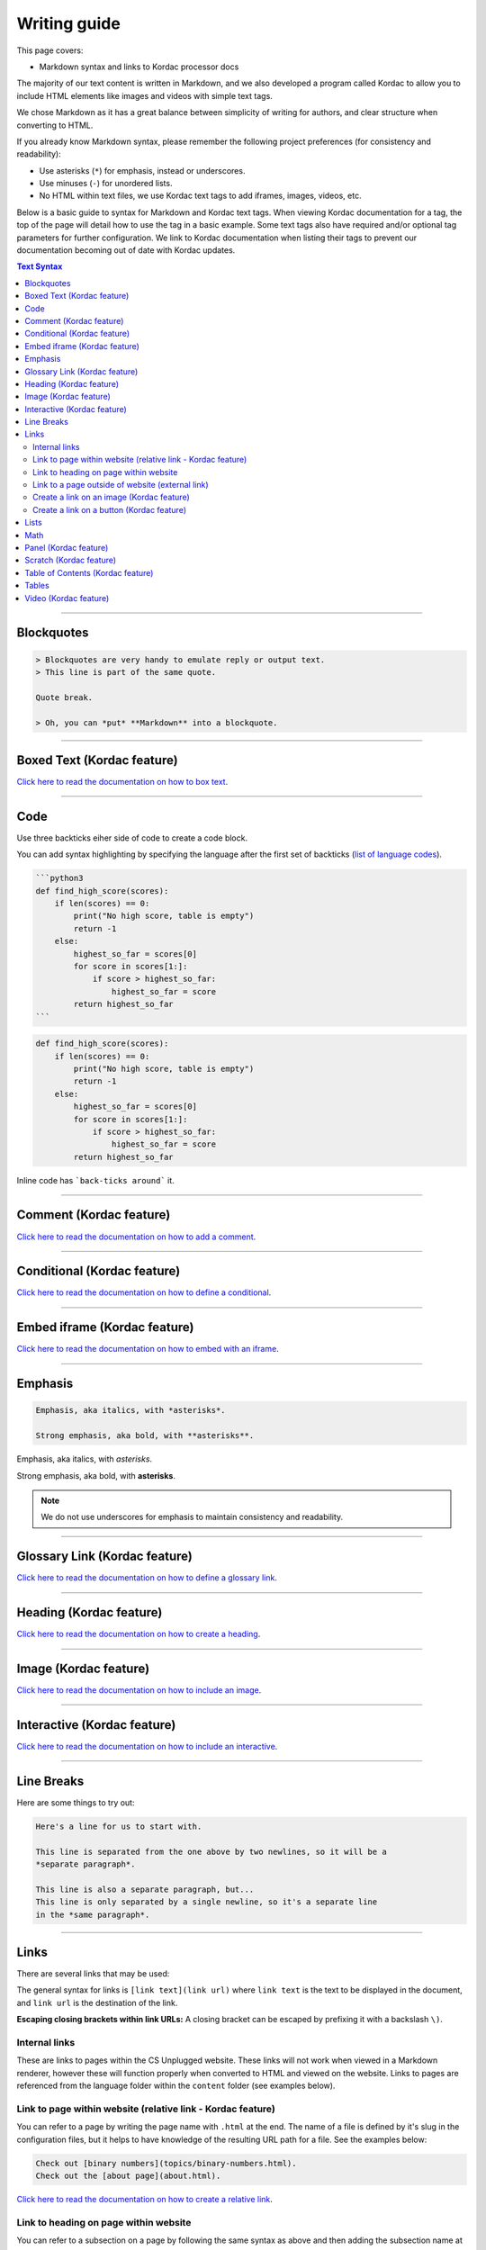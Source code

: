 Writing guide
##############################################################################

This page covers:

- Markdown syntax and links to Kordac processor docs

The majority of our text content is written in Markdown, and we also developed
a program called Kordac to allow you to include HTML elements like images and
videos with simple text tags.

We chose Markdown as it has a great balance between simplicity of writing for
authors, and clear structure when converting to HTML.

If you already know Markdown syntax, please remember the following project
preferences (for consistency and readability):

- Use asterisks (``*``) for emphasis, instead or underscores.
- Use minuses (``-``) for unordered lists.
- No HTML within text files, we use Kordac text tags to add iframes,
  images, videos, etc.

Below is a basic guide to syntax for Markdown and Kordac text tags.
When viewing Kordac documentation for a tag, the top of the page will detail
how to use the tag in a basic example.
Some text tags also have required and/or optional tag parameters for further
configuration.
We link to Kordac documentation when listing their tags to prevent our
documentation becoming out of date with Kordac updates.

.. contents:: Text Syntax
  :local:

------------------------------------------------------------------------------

Blockquotes
==============================================================================

.. code-block:: none

  > Blockquotes are very handy to emulate reply or output text.
  > This line is part of the same quote.

  Quote break.

  > Oh, you can *put* **Markdown** into a blockquote.

------------------------------------------------------------------------------

Boxed Text (Kordac feature)
==============================================================================

`Click here to read the documentation on how to box text`_.

------------------------------------------------------------------------------

Code
==============================================================================

Use three backticks eiher side of code to create a code block.

You can add syntax highlighting by specifying the language after the first set
of backticks (`list of language codes`_).

.. code-block:: none

  ```python3
  def find_high_score(scores):
      if len(scores) == 0:
          print("No high score, table is empty")
          return -1
      else:
          highest_so_far = scores[0]
          for score in scores[1:]:
              if score > highest_so_far:
                  highest_so_far = score
          return highest_so_far
  ```

.. code-block:: python3

  def find_high_score(scores):
      if len(scores) == 0:
          print("No high score, table is empty")
          return -1
      else:
          highest_so_far = scores[0]
          for score in scores[1:]:
              if score > highest_so_far:
                  highest_so_far = score
          return highest_so_far

Inline code has ```back-ticks around``` it.

------------------------------------------------------------------------------

Comment (Kordac feature)
==============================================================================

`Click here to read the documentation on how to add a comment`_.

------------------------------------------------------------------------------

Conditional (Kordac feature)
==============================================================================

`Click here to read the documentation on how to define a conditional`_.

------------------------------------------------------------------------------

Embed iframe (Kordac feature)
==============================================================================

`Click here to read the documentation on how to embed with an iframe`_.

------------------------------------------------------------------------------

Emphasis
==============================================================================

.. code-block:: none

  Emphasis, aka italics, with *asterisks*.

  Strong emphasis, aka bold, with **asterisks**.

Emphasis, aka italics, with *asterisks*.

Strong emphasis, aka bold, with **asterisks**.

.. note::

  We do not use underscores for emphasis to maintain consistency and
  readability.

------------------------------------------------------------------------------

Glossary Link (Kordac feature)
==============================================================================

`Click here to read the documentation on how to define a glossary link`_.

------------------------------------------------------------------------------

Heading (Kordac feature)
==============================================================================

`Click here to read the documentation on how to create a heading`_.

------------------------------------------------------------------------------

Image (Kordac feature)
==============================================================================

`Click here to read the documentation on how to include an image`_.

------------------------------------------------------------------------------

Interactive (Kordac feature)
==============================================================================

`Click here to read the documentation on how to include an interactive`_.

------------------------------------------------------------------------------

Line Breaks
==============================================================================

Here are some things to try out:

.. code-block:: none

  Here's a line for us to start with.

  This line is separated from the one above by two newlines, so it will be a
  *separate paragraph*.

  This line is also a separate paragraph, but...
  This line is only separated by a single newline, so it's a separate line
  in the *same paragraph*.

------------------------------------------------------------------------------

Links
==============================================================================

There are several links that may be used:

The general syntax for links is ``[link text](link url)`` where ``link text``
is the text to be displayed in the document, and ``link url`` is the
destination of the link.

**Escaping closing brackets within link URLs:** A closing bracket can be
escaped by prefixing it with a backslash ``\)``.

Internal links
------------------------------------------------------------------------------

These are links to pages within the CS Unplugged website.
These links will not work when viewed in a Markdown renderer, however these
will function properly when converted to HTML and viewed on the website.
Links to pages are referenced from the language folder within the ``content``
folder (see examples below).

Link to page within website (relative link - Kordac feature)
------------------------------------------------------------------------------

You can refer to a page by writing the page name with ``.html`` at the end.
The name of a file is defined by it's slug in the configuration files, but
it helps to have knowledge of the resulting URL path for a file.
See the examples below:

.. code-block:: none

  Check out [binary numbers](topics/binary-numbers.html).
  Check out the [about page](about.html).

`Click here to read the documentation on how to create a relative link`_.

Link to heading on page within website
------------------------------------------------------------------------------

You can refer to a subsection on a page by following the same syntax as above
and then adding the subsection name at the end with a ``#`` separator.
All headers are subsections that have a link that can be linked to (called an
anchor link).
The anchor link can be determined by converting the header name to lowercase,
with spaces replaced with dashes, and punctuation removed.
In cases where duplicate headings exist on the same page, a number is appended
on the end of the anchor link.

.. code-block:: none

  Check out the [objectives of the binary numbers unit plan](topics/binary-numbers/unit-plan.html#objectives).

Link to a page outside of website (external link)
------------------------------------------------------------------------------

These are links to websites that are not a part of the CS Unplugged project.
The URL should include the ``https://`` or ``http://`` as required.

.. code-block:: none

  Check out [Google's website](https://www.google.com).

Create a link on an image (Kordac feature)
------------------------------------------------------------------------------

Images should now be linked using the ``caption-link`` and ``source`` tag
parameters for including an image.

Create a link on a button (Kordac feature)
------------------------------------------------------------------------------

`Click here to read the documentation on how to add a button link`_.

------------------------------------------------------------------------------

Lists
==============================================================================

Lists can be created by starting each line with a ``-`` for unordered lists
or ``1.`` for ordered lists.
The list needs to be followed by a blank line, however it doesn't require a
blank line before unless the preceding text is a heading (a blank line is
then required).
If you are having issues with a list not rendering correctly, try adding a
blank line before the list if there is none, otherwise `submit a bug report`_
if you are still having rendering issues.

.. code-block:: none

  Unordered list:
  - Item 1
  - Item 2
  - Item 3

  Ordered list:
  1. Item 1
  2. Item 2
  3. Item 3

Unordered list:

- Item 1
- Item 2
- Item 3

Ordered list:

1. Item 1
2. Item 2
3. Item 3

Nested lists can be created by indenting each level by 2 spaces.

.. code-block:: none

  1. Item 1
    1. A corollary to the above item, indented by 2 spaces.
    2. Yet another point to consider.
  2. Item 2
    * A corollary that does not need to be ordered.
      * This is indented four spaces, because it's two for each level.
      * You might want to consider making a new list by now.
  3. Item 3

1. Item 1

  1. A corollary to the above item, indented by 2 spaces.
  2. Yet another point to consider.

2. Item 2

  * A corollary that does not need to be ordered.

    * This is indented four spaces, because it's two for each level.
    * You might want to consider making a new list by now.

3. Item 3

------------------------------------------------------------------------------

Math
==============================================================================

To include math (either inline or as a block) use the following syntax while
using LaTeX syntax.

.. code-block:: none

  This is inline math: $ 2 + 2 = 4 $

  This is block math:

  $$ \begin{bmatrix} s & 0 \\ 0 & s \\ \end{bmatrix} $$

Math equations are rendered in MathJax using the LaTeX syntax.

------------------------------------------------------------------------------

Panel (Kordac feature)
==============================================================================

`Click here to read the documentation on how to create a panel`_.

------------------------------------------------------------------------------

Scratch (Kordac feature)
==============================================================================

`Click here to read the documentation on how to include an image of Scratch block`_.

------------------------------------------------------------------------------

Table of Contents (Kordac feature)
==============================================================================

`Click here to read the documentation on how to include a table of contents`_.

------------------------------------------------------------------------------

Tables
==============================================================================

.. code-block:: none

  Colons can be used to align columns.

  | Tables        | Are           | Cool  |
  | ------------- |:-------------:| -----:|
  | col 3 is      | right-aligned | $1600 |
  | col 2 is      | centered      |   $12 |
  | zebra stripes | are neat      |    $1 |

The outer pipes (|) are optional, and you don't need to make the raw Markdown
line up prettily. You can also use inline Markdown.

.. code-block:: none

  Markdown | Less | Pretty
  --- | --- | ---
  *Still* | `renders` | **nicely**
  1 | 2 | 3

Colons can be used to align columns.

.. code-block:: none

  | Tables        | Are           | Cool |
  | ------------- |:-------------:| -----:|
  | col 3 is      | right-aligned | $1600 |
  | col 2 is      | centered      |   $12 |
  | zebra stripes | are neat      |    $1 |

  Markdown | Less | Pretty
  --- | --- | ---
  *Still* | `renders` | **nicely**
  1 | 2 | 3

------------------------------------------------------------------------------

Video (Kordac feature)
==============================================================================

`Click here to read the documentation on how to include a video`_.

------------------------------------------------------------------------------

.. _submit a bug report: https://github.com/uccser/cs-unplugged/issues/new
.. _Click here to read the documentation on how to box text: http://kordac.readthedocs.io/en/latest/processors/boxed-text.html
.. _list of language codes: https://haisum.github.io/2014/11/07/jekyll-pygments-supported-highlighters/
.. _Click here to read the documentation on how to add a comment: http://kordac.readthedocs.io/en/latest/processors/comment.html
.. _Click here to read the documentation on how to define a conditional: http://kordac.readthedocs.io/en/latest/processors/conditional.html
.. _Click here to read the documentation on how to embed with an iframe: http://kordac.readthedocs.io/en/latest/processors/iframe.html
.. _Click here to read the documentation on how to define a glossary link: http://kordac.readthedocs.io/en/latest/processors/glossary-link.html
.. _Click here to read the documentation on how to create a heading: http://kordac.readthedocs.io/en/latest/processors/heading.html
.. _Click here to read the documentation on how to include an image: http://kordac.readthedocs.io/en/latest/processors/image.html
.. _Click here to read the documentation on how to include an interactive: http://kordac.readthedocs.io/en/latest/processors/interactive.html
.. _Click here to read the documentation on how to create a relative link: http://kordac.readthedocs.io/en/latest/processors/relative-link.html
.. _Click here to read the documentation on how to add a button link: http://kordac.readthedocs.io/en/latest/processors/button-link.html
.. _Click here to read the documentation on how to create a panel: http://kordac.readthedocs.io/en/latest/processors/panel.html
.. _Click here to read the documentation on how to include an image of Scratch block: http://kordac.readthedocs.io/en/latest/processors/scratch.html
.. _Click here to read the documentation on how to include a table of contents: http://kordac.readthedocs.io/en/latest/processors/table-of-contents.html
.. _Click here to read the documentation on how to include a video: http://kordac.readthedocs.io/en/latest/processors/video.html
